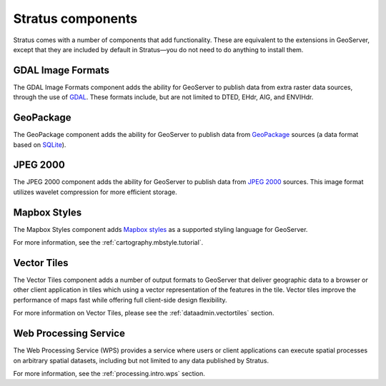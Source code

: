 .. _intro.extensions:

Stratus components
==================

Stratus comes with a number of components that add functionality. These are equivalent to the extensions in GeoServer, except that they are included by default in Stratus—you do not need to do anything to install them.

.. _intro.extensions.gdal:

GDAL Image Formats
------------------

The GDAL Image Formats component adds the ability for GeoServer to publish data from extra raster data sources, through the use of `GDAL <http://www.gdal.org/>`_. These formats include, but are not limited to DTED, EHdr, AIG, and ENVIHdr.

.. _intro.extensions.geopackage:

GeoPackage
----------

The GeoPackage component adds the ability for GeoServer to publish data from `GeoPackage <http://www.geopackage.org/>`_ sources (a data format based on `SQLite <http://www.sqlite.org/>`_).


.. _intro.extensions.jp2k:

JPEG 2000
---------

The JPEG 2000 component adds the ability for GeoServer to publish data from `JPEG 2000 <https://jpeg.org/jpeg2000/index.html>`_ sources. This image format utilizes wavelet compression for more efficient storage. 

.. _intro.extensions.mbstyle:

Mapbox Styles
-------------

The Mapbox Styles component adds `Mapbox styles <https://www.mapbox.com/mapbox-gl-js/style-spec/>`_ as a supported styling language for GeoServer.

For more information, see the :ref:`cartography.mbstyle.tutorial`.

.. _intro.extensions.vectortiles:

Vector Tiles
------------

The Vector Tiles component adds a number of output formats to GeoServer that deliver geographic data to a browser or other client application in tiles which using a vector representation of the features in the tile. Vector tiles improve the performance of maps fast while offering full client-side design flexibility.

For more information on Vector Tiles, please see the :ref:`dataadmin.vectortiles` section.

.. _intro.extensions.wps:

Web Processing Service
----------------------

The Web Processing Service (WPS) provides a service where users or client applications can execute spatial processes on arbitrary spatial datasets, including but not limited to any data published by Stratus.

For more information, see the :ref:`processing.intro.wps` section.

